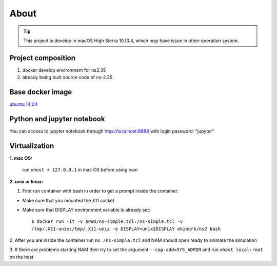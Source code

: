 =====
About
=====

.. tip::

    This project is develop in macOS High Sierra 10.13.4, which may have issue in other operation system.


Project composition
----------------------------------------------

1. docker develop environment for ns2.35

2. already being built source code of ns-2.35


Base docker image
----------------------------------------------


`ubuntu:14:04 <https://registry.hub.docker.com/u/library/ubuntu/>`_


Python and jupyter notebook
----------------------------------------------


You can access to jupyter notebook through http://localhost:8888 with login password: "jupyter"


Virtualization
----------------------------------------------

**1. mac OS:**

    run ``xhost + 127.0.0.1`` in mac OS before using nam

**2. unix or linux:**

1. First run container with bash in order to get a prompt inside the container.

* Make sure that you mounted the X11 socket
* Make sure that DISPLAY environment variable is already set::

    $ docker run -it -v $PWD/ns-simple.tcl:/ns-simple.tcl -v
    /tmp/.X11-unix:/tmp/.X11-unix -e DISPLAY=unix$DISPLAY ekiourk/ns2 bash


2. After you are inside the container run ``ns /ns-simple.tcl``
and NAM should open ready to animate the simulation

3. If there are problems starting NAM then try to set the
argument ``--cap-add=SYS_ADMIN`` and run ``xhost local:root`` on the host

